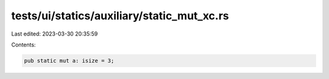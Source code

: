 tests/ui/statics/auxiliary/static_mut_xc.rs
===========================================

Last edited: 2023-03-30 20:35:59

Contents:

.. code-block:: rs

    pub static mut a: isize = 3;


